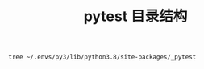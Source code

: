 #+TITLE: pytest 目录结构

#+BEGIN_SRC shell :results output pp replace
tree ~/.envs/py3/lib/python3.8/site-packages/_pytest
#+END_SRC

#+RESULTS:
#+begin_example
/Users/mering/.envs/py3/lib/python3.8/site-packages/_pytest
├── __init__.py
├── _argcomplete.py
├── _code                         ;; python 的 code，frame 的扩展
│   ├── __init__.py
│   ├── code.py
│   └── source.py
├── _io
│   ├── __init__.py
│   └── saferepr.py
├── _version.py
├── assertion                     ;; 断言相关。主要是支持打印断言具体失败原因等
│   ├── __init__.py
│   ├── rewrite.py
│   ├── truncate.py
│   └── util.py
├── cacheprovider.py
├── capture.py                    ;; 捕获 pytest 的输出
├── compat.py                     ;; 不同 python 版本的处理
├── config                        ;; 命令行参数，配置文件和 conftest 的支持
│   ├── __init__.py
│   ├── argparsing.py
│   ├── exceptions.py
│   └── findpaths.py
├── debugging.py                  ;; 用于支持 pdb 调试
├── deprecated.py                 ;; 不含一些不在使用的信息
├── doctest.py                    ;; 文档内测试的支持
├── faulthandler.py               ;; pytest 的异常处理
├── fixtures.py                   ;; fixtures 的核心模块
├── freeze_support.py
├── helpconfig.py                 ;; 打印帮助信息
├── hookspec.py                   ;; pytest 内置插件的定义
├── junitxml.py                   ;; JUnit-XML 格式报告的支持
├── logging.py                    ;; 日志打印相关
├── main.py                       ;; pytest 主入口，测试的初始化，session数据，执行测试都在这里
├── mark                          ;; pytest 标记相关，主要是支持选择特定标记的 python 函数
│   ├── __init__.py
│   ├── evaluate.py
│   ├── legacy.py
│   └── structures.py
├── monkeypatch.py                ;; monkeypath 相关
├── nodes.py                      ;; 提供了搜集测试用例的基础类
├── nose.py                       ;; 另外一个测试框架 nose 语法的相关支持
├── outcomes.py                   ;; 对测试结果的处理
├── pastebin.py                   ;; 将测试结果发送的 pastbin 服务器上
├── pathlib.py                    ;; 主要是文件路径相关处理
├── pytester.py                   ;; 用于测试 pytest 本身的，默认是关闭的
├── python.py                     ;; 主要是 python 测试用例的搜集，初始化，执行
├── python_api.py                 ;; python 的一些基类，定义了一些接口, pytest.raises
├── recwarn.py                    ;; 记录测试过程中的警告信息，pytest.warns
├── reports.py                    ;; 测试输出的报告类
├── resultlog.py                  ;; 测试过程的日志记录
├── runner.py                     ;; 基础的搜集和执行测试的实现
├── setuponly.py                  ;; 只进行配置，不运行测试，setuponly ，setupshow 参数的支持
├── setupplan.py                  ;; setupplan 参数的支持
├── skipping.py                   ;; skip/xfail 标记的实现
├── stepwise.py                   ;; stepwise 参数的支持
├── store.py                      ;;
├── terminal.py                   ;; 终端输出结果的相关功能
├── tmpdir.py                     ;; 临时目录的支持
├── unittest.py                   ;; 对 unittest 方式写的测试用例的支持
├── warning_types.py              ;; pytest 自定义的警告类
└── warnings.py                   ;; pythonwarnings 参数的支持

5 directories, 57 files
#+end_example

